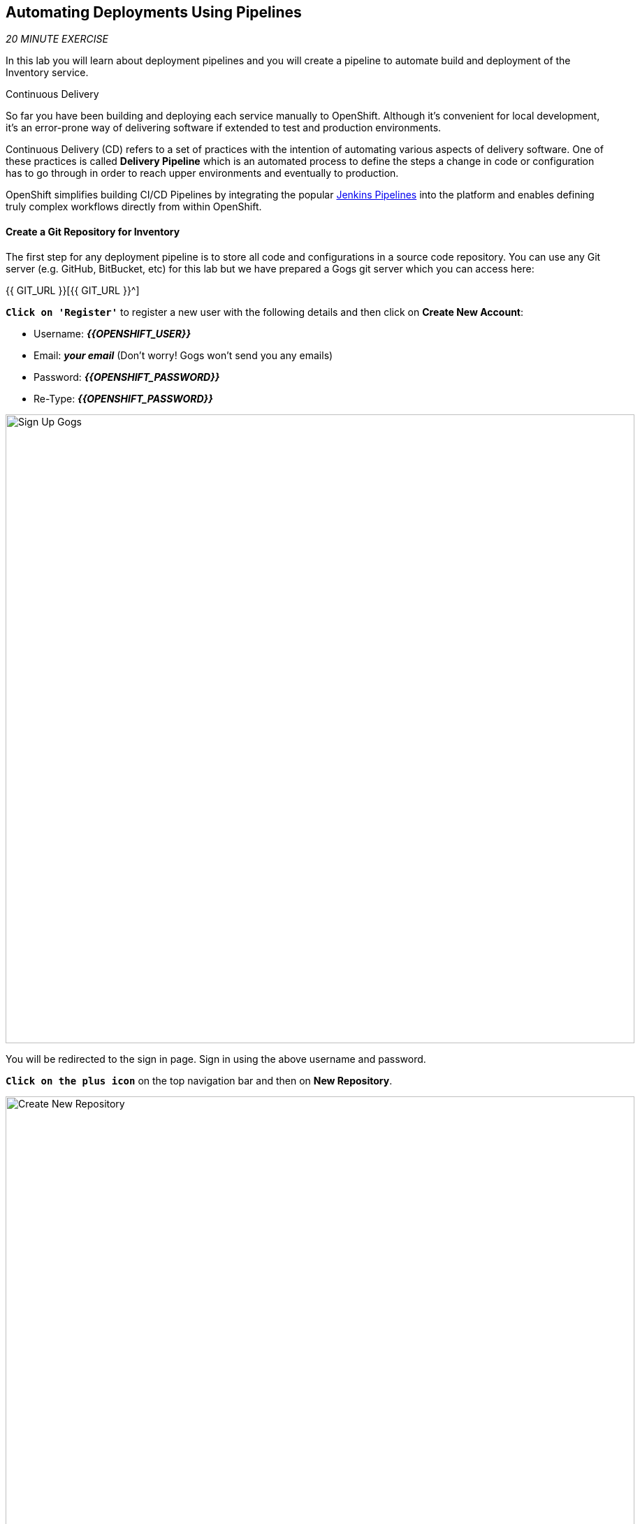 ==  Automating Deployments Using Pipelines

_20 MINUTE EXERCISE_

In this lab you will learn about deployment pipelines and you will create a pipeline to 
automate build and deployment of the Inventory service.

[sidebar]
.Continuous Delivery
--
So far you have been building and deploying each service manually to OpenShift. Although 
it's convenient for local development, it's an error-prone way of delivering software if 
extended to test and production environments.

Continuous Delivery (CD) refers to a set of practices with the intention of automating 
various aspects of delivery software. One of these practices is called **Delivery Pipeline** 
which is an automated process to define the steps a change in code or configuration has 
to go through in order to reach upper environments and eventually to production. 

OpenShift simplifies building CI/CD Pipelines by integrating
the popular https://jenkins.io/doc/book/pipeline/overview/[Jenkins Pipelines^] into
the platform and enables defining truly complex workflows directly from within OpenShift.
--

==== Create a Git Repository for Inventory

The first step for any deployment pipeline is to store all code and configurations in 
a source code repository. You can use any Git server (e.g. GitHub, BitBucket, etc) for this lab but we have prepared a 
Gogs git server which you can access here: 

{{ GIT_URL }}[{{ GIT_URL }}^]

`*Click on 'Register'*` to register a new user with the following details and then click on 
**Create New Account**: 

* Username: *_{{OPENSHIFT_USER}}_*
* Email: *_your email_*  (Don't worry! Gogs won't send you any emails)
* Password: *_{{OPENSHIFT_PASSWORD}}_*
* Re-Type: *_{{OPENSHIFT_PASSWORD}}_*

image:{% image_path cd-gogs-signup.png %}[Sign Up Gogs,900]

You will be redirected to the sign in page. Sign in using the above username and password.

`*Click on the plus icon*` on the top navigation bar and then on **New Repository**.

image:{% image_path cd-gogs-plus-icon.png %}[Create New Repository,900]

Give **inventory-thorntail** as **Repository Name** and `*click on 'Create Repository'*`
button, leaving the rest with default values.

image:{% image_path cd-gogs-new-repo.png %}[Create New Repository,700]

The Git repository is created now. 

`*Click on the copy-to-clipboard icon*` to near the 
HTTP Git url to copy it to the clipboard which you will need in a few minutes.

image:{% image_path cd-gogs-empty-repo.png %}[Empty Repository,900]

==== Push Inventory Code to the Git Repository

Now that you have a Git repository for the Inventory service, you should push the 
source code into this Git repository.

Go the **inventory-thorntail** folder, initialize it as a Git working copy and add 
the GitHub repository as the remote repository for your working copy. 

IMPORTANT: Replace **GIT-REPO-URL** with the Git repository url copied in the previous steps

----
$ cd /projects/workshop/labs/inventory-thorntail
$ git init
$ git remote add origin GIT-REPO-URL
----


Before you commit the source code to the Git repository, configure your name and 
email so that the commit owner can be seen on the repository. If you want, you can 
replace the name and the email with your own in the following commands:

----
$ git config --global user.name "Developer"
$ git config --global user.email "developer@me.com"
----

Commit and push the existing code to the GitHub repository.

----
$ git add . --all
$ git commit -m "initial add"
$ git push -u origin master
----

`*Enter your Git repository credentials*` if you get asked to. 
`*Refresh the page of your 'inventory-thorntail' repository*`. You should 
see the project files in the repository.

image:{% image_path cd-gogs-inventory-repo.png %}[Inventory Repository,900]

==== Define the Deployment Pipeline

OpenShift has built-in support for CI/CD pipelines by allowing developers to define 
a https://jenkins.io/solutions/pipeline/[Jenkins pipeline^] for execution by a Jenkins 
automation engine, which is automatically provisioned on-demand by OpenShift when needed.

The build can get started, monitored, and managed by OpenShift in 
the same way as any other build types e.g. S2I. Pipeline workflows are defined in 
a Jenkinsfile, either embedded directly in the build configuration, or supplied in 
a Git repository and referenced by the build configuration. 

Jenkinsfile is a text file that contains the definition of a Jenkins Pipeline 
and is created using a https://jenkins.io/doc/book/pipeline/syntax/[scripted or declarative syntax^].

In the project explorer in CodeReady Workspaces, `*right-click 'inventory-thorntail' project and then 
on 'New > File' and name it 'Jenkinsfile'*`.

`*Copy the following pipeline definition*` into *_Jenkinsfile_*.

[source,groovy]
.Jenkinsfile
----
pipeline {
  agent {
      label 'maven'
  }
  stages {
    stage('Build JAR') { #<1>
      steps {
        sh "mvn package"
        stash name:"jar", includes:"target/inventory-1.0-SNAPSHOT-thorntail.jar"
      }
    }
    stage('Build Image') { #<2>
      steps {
        unstash name:"jar"
        script {
          openshift.withCluster() {
            openshift.startBuild("inventory-s2i", "--from-file=target/inventory-1.0-SNAPSHOT-thorntail.jar", "--wait")
          }
        }
      }
    }
    stage('Deploy') { #<3>
      steps {
        script {
          openshift.withCluster() {
            def dc = openshift.selector("dc", "inventory")
            dc.rollout().latest()
            dc.rollout().status()
          }
        }
      }
    }
  }
}
----
This pipeline has three stages
<1> **Build JAR**: to build and test the jar file using Maven
<2> **Build Image**: to build a container image from the Inventory JAR archive using OpenShift S2I
<3> **Deploy**: to deploy the Inventory container image in the current project

TIP: The pipeline definition is fully integrated with OpenShift and you can 
perform operations like image build, image deploy, etc directly from within the *_Jenkinsfile_*.

TIP: When building deployment pipelines, it's important to treat your https://martinfowler.com/bliki/InfrastructureAsCode.html[infrastructure and everything else that needs to be configured (including the pipeline definition) as code^] 
and store them in a source repository for version control. 

`*Commit and push*` the *_Jenkinsfile_* to the Git repository.

----
$ git add Jenkinsfile
$ git commit -m "pipeline added"
$ git push origin master
----

The pipeline definition is ready and now you can create a deployment pipeline using 
this *_Jenkinsfile_*.

==== Create an OpenShift Pipeline

Like mentioned, {{OPENSHIFT_DOCS_BASE}}/architecture/core_concepts/builds_and_image_streams.html#pipeline-build[OpenShift Pipelines^] enable creating deployment pipelines using the widely popular *_Jenkinsfile_* format.

OpenShift automates deployments using {{OPENSHIFT_DOCS_BASE}}/dev_guide/deployments/basic_deployment_operations.html#triggers[deployment triggers^] that react to changes to the container image or configuration. Since you want to control the deployments instead 
from the pipeline, you should remove the Inventory deploy triggers so that building a new 
Inventory container image wouldn't automatically result in a new deployment. That would 
allow the pipeline to decide when a deployment should occur.

`*Set triggers of _Inventory Deployment_ to manual*` and `*switch off Prometheus Agent*`:

----
$ oc set triggers dc/inventory --manual
$ oc set env dc/inventory AB_PROMETHEUS_OFF=true
----

`*Deploy a Jenkins server*` using the provided template and container image that 
comes out-of-the-box with OpenShift:

----
$ oc new-app jenkins-ephemeral --param=MEMORY_LIMIT="2Gi"
----

CAUTION: Please modify the **'Resource Limits: jenkins'** 
from the {{OPENSHIFT_CONSOLE_URL}}[OpenShift Web Console^] to define **'CPU Limit = 2'**

After Jenkins is deployed and is running (verify in web console), then `*create a 
deployment pipeline*` by running the following command within the **inventory-thorntail** folder:

----
$ oc new-app . --name=inventory-pipeline --strategy=pipeline
----

The above command creates a new build config of type pipeline which is automatically 
configured to fetch the *_Jenkinsfile_* from the Git repository of the current folder 
(**inventory-thorntail** Git repository) and execute it on Jenkins.

`*Go to the {{OPENSHIFT_CONSOLE_URL}}[OpenShift Web Console^]*` inside the **{{PROJECT}}** project and from the left sidebar 
`*click on 'Builds >> Pipelines'*`

image:{% image_path cd-pipeline-inprogress.png %}[OpenShift Pipeline,900]


TIP: Pipeline syntax allows creating complex deployment scenarios with the possibility of defining 
checkpoint for manual interaction and approval process using 
https://jenkins.io/doc/pipeline/steps/[the large set of steps and plugins that Jenkins provide^] in 
order to adapt the pipeline to the process used in your team. You can see a few examples of 
advanced pipelines in the 
https://github.com/openshift/origin/tree/master/examples/jenkins/pipeline[OpenShift GitHub Repository^].

TIP: In order to update the deployment pipeline, all you need to do is to update the *_Jenkinsfile_* 
in the *_inventory-thorntail_* Git repository. OpenShift pipeline automatically executes the 
updated pipeline next time it runs.

==== Run the Pipeline on Every Code Change

Manually triggering the deployment pipeline to run is useful but the real goal is to be able 
to build and deploy every change in code or configuration at least to lower environments 
(e.g. dev and test) and ideally all the way to production with some manual approvals in-place.

In order to automate triggering the pipeline, you can define a *_Webhook_* on your Git repository 
to notify OpenShift on every commit that is made to the Git repository and trigger a pipeline 
execution.

You can get see the webhook links in the {{OPENSHIFT_CONSOLE_URL}}[OpenShift Web Console^].
`*Select 'Build >> Pipelines' menu*`, then `*click on your _pipeline_*` and `*go to the _Configuration_ tab*`.

WARNING: Copy the *_Generic Webhook URL_* which you will need in the next steps.

`*Go to your 'inventory-thorntail' repository in {{ GIT_URL }}[Gogs^]`* and  `*click on 'Settings'*`.

image:{% image_path cd-gogs-settings-link.png %}[Repository Settings,900]

On the left menu, `*click on 'Webhooks >> Add Webhook >> Gogs'*`. 

Create a webhook with the following details:

* **Payload URL**: paste the Generic webhook url you copied from the *_inventory-pipeline_*
* **Content type**: *_application/json_*

`*Click on 'Add Webhook'*`. 

image:{% image_path cd-gogs-webhook-add.png %}[Repository Webhook,660]

All done. You can click on the newly defined webhook to see the list of *Recent Delivery*. 
Clicking on the **Test Delivery** button allows you to manually trigger the webhook for 
testing purposes. Click on it and verify that the *_inventory-pipeline_* starts running 
immediately.

Well done! You are ready for the next lab.
